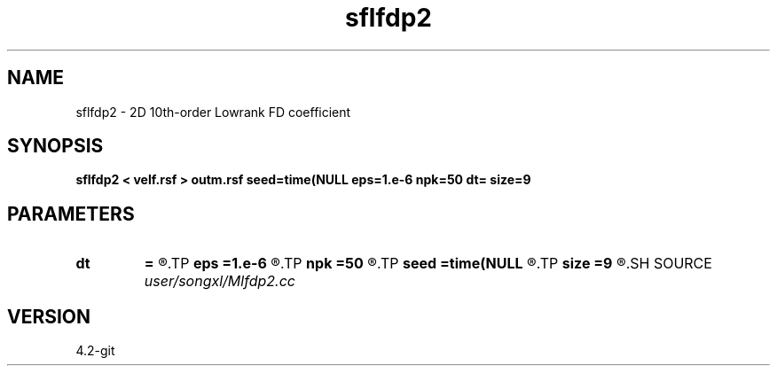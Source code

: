 .TH sflfdp2 1  "APRIL 2023" Madagascar "Madagascar Manuals"
.SH NAME
sflfdp2 \- 2D 10th-order Lowrank FD coefficient
.SH SYNOPSIS
.B sflfdp2 < velf.rsf > outm.rsf seed=time(NULL eps=1.e-6 npk=50 dt= size=9
.SH PARAMETERS
.PD 0
.TP
.I        
.B dt
.B =
.R  	time step
.TP
.I        
.B eps
.B =1.e-6
.R  	tolerance
.TP
.I        
.B npk
.B =50
.R  	maximum rank
.TP
.I        
.B seed
.B =time(NULL
.R  
.TP
.I        
.B size
.B =9
.R  	stencil length
.SH SOURCE
.I user/songxl/Mlfdp2.cc
.SH VERSION
4.2-git
